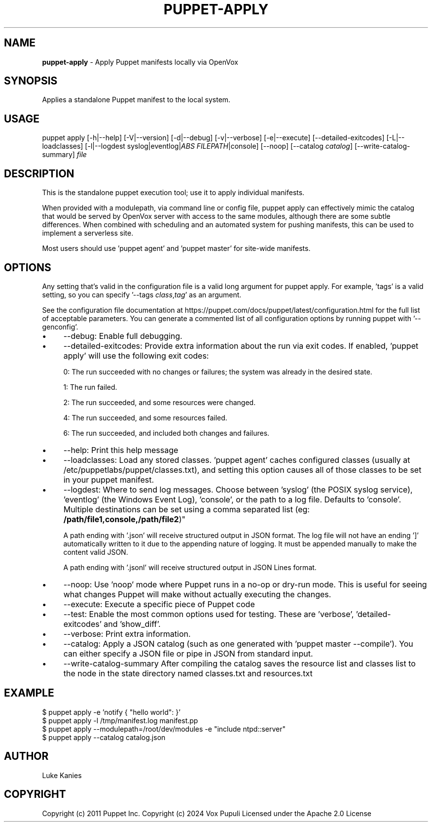 .\" generated with Ronn-NG/v0.10.1
.\" http://github.com/apjanke/ronn-ng/tree/0.10.1
.TH "PUPPET\-APPLY" "8" "January 2025" "Vox Pupuli" "OpenVox manual"
.SH "NAME"
\fBpuppet\-apply\fR \- Apply Puppet manifests locally via OpenVox
.SH "SYNOPSIS"
Applies a standalone Puppet manifest to the local system\.
.SH "USAGE"
puppet apply [\-h|\-\-help] [\-V|\-\-version] [\-d|\-\-debug] [\-v|\-\-verbose] [\-e|\-\-execute] [\-\-detailed\-exitcodes] [\-L|\-\-loadclasses] [\-l|\-\-logdest syslog|eventlog|\fIABS FILEPATH\fR|console] [\-\-noop] [\-\-catalog \fIcatalog\fR] [\-\-write\-catalog\-summary] \fIfile\fR
.SH "DESCRIPTION"
This is the standalone puppet execution tool; use it to apply individual manifests\.
.P
When provided with a modulepath, via command line or config file, puppet apply can effectively mimic the catalog that would be served by OpenVox server with access to the same modules, although there are some subtle differences\. When combined with scheduling and an automated system for pushing manifests, this can be used to implement a serverless site\.
.P
Most users should use 'puppet agent' and 'puppet master' for site\-wide manifests\.
.SH "OPTIONS"
Any setting that's valid in the configuration file is a valid long argument for puppet apply\. For example, 'tags' is a valid setting, so you can specify '\-\-tags \fIclass\fR,\fItag\fR' as an argument\.
.P
See the configuration file documentation at https://puppet\.com/docs/puppet/latest/configuration\.html for the full list of acceptable parameters\. You can generate a commented list of all configuration options by running puppet with '\-\-genconfig'\.
.IP "\(bu" 4
\-\-debug: Enable full debugging\.
.IP "\(bu" 4
\-\-detailed\-exitcodes: Provide extra information about the run via exit codes\. If enabled, 'puppet apply' will use the following exit codes:
.IP
0: The run succeeded with no changes or failures; the system was already in the desired state\.
.IP
1: The run failed\.
.IP
2: The run succeeded, and some resources were changed\.
.IP
4: The run succeeded, and some resources failed\.
.IP
6: The run succeeded, and included both changes and failures\.
.IP "\(bu" 4
\-\-help: Print this help message
.IP "\(bu" 4
\-\-loadclasses: Load any stored classes\. 'puppet agent' caches configured classes (usually at /etc/puppetlabs/puppet/classes\.txt), and setting this option causes all of those classes to be set in your puppet manifest\.
.IP "\(bu" 4
\-\-logdest: Where to send log messages\. Choose between 'syslog' (the POSIX syslog service), 'eventlog' (the Windows Event Log), 'console', or the path to a log file\. Defaults to 'console'\. Multiple destinations can be set using a comma separated list (eg: \fB/path/file1,console,/path/file2\fR)"
.IP
A path ending with '\.json' will receive structured output in JSON format\. The log file will not have an ending ']' automatically written to it due to the appending nature of logging\. It must be appended manually to make the content valid JSON\.
.IP
A path ending with '\.jsonl' will receive structured output in JSON Lines format\.
.IP "\(bu" 4
\-\-noop: Use 'noop' mode where Puppet runs in a no\-op or dry\-run mode\. This is useful for seeing what changes Puppet will make without actually executing the changes\.
.IP "\(bu" 4
\-\-execute: Execute a specific piece of Puppet code
.IP "\(bu" 4
\-\-test: Enable the most common options used for testing\. These are 'verbose', 'detailed\-exitcodes' and 'show_diff'\.
.IP "\(bu" 4
\-\-verbose: Print extra information\.
.IP "\(bu" 4
\-\-catalog: Apply a JSON catalog (such as one generated with 'puppet master \-\-compile')\. You can either specify a JSON file or pipe in JSON from standard input\.
.IP "\(bu" 4
\-\-write\-catalog\-summary After compiling the catalog saves the resource list and classes list to the node in the state directory named classes\.txt and resources\.txt
.IP "" 0
.SH "EXAMPLE"
.nf
$ puppet apply \-e 'notify { "hello world": }'
$ puppet apply \-l /tmp/manifest\.log manifest\.pp
$ puppet apply \-\-modulepath=/root/dev/modules \-e "include ntpd::server"
$ puppet apply \-\-catalog catalog\.json
.fi
.SH "AUTHOR"
Luke Kanies
.SH "COPYRIGHT"
Copyright (c) 2011 Puppet Inc\. Copyright (c) 2024 Vox Pupuli Licensed under the Apache 2\.0 License
